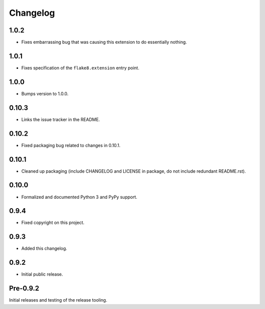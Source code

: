 
Changelog
=========


1.0.2
-----

* Fixes embarrassing bug that was causing this extension to do
  essentially nothing.


1.0.1
-----

* Fixes specification of the ``flake8.extension`` entry point.


1.0.0
-----

* Bumps version to 1.0.0.


0.10.3
------

* Links the issue tracker in the README.


0.10.2
------

* Fixed packaging bug related to changes in 0.10.1.


0.10.1
------

* Cleaned up packaging (include CHANGELOG and LICENSE in package, do
  not include redundant README.rst).


0.10.0
------

* Formalized and documented Python 3 and PyPy support.


0.9.4
-----

* Fixed copyright on this project.


0.9.3
-----

* Added this changelog.


0.9.2
-----

* Initial public release.


Pre-0.9.2
---------

Initial releases and testing of the release tooling.
